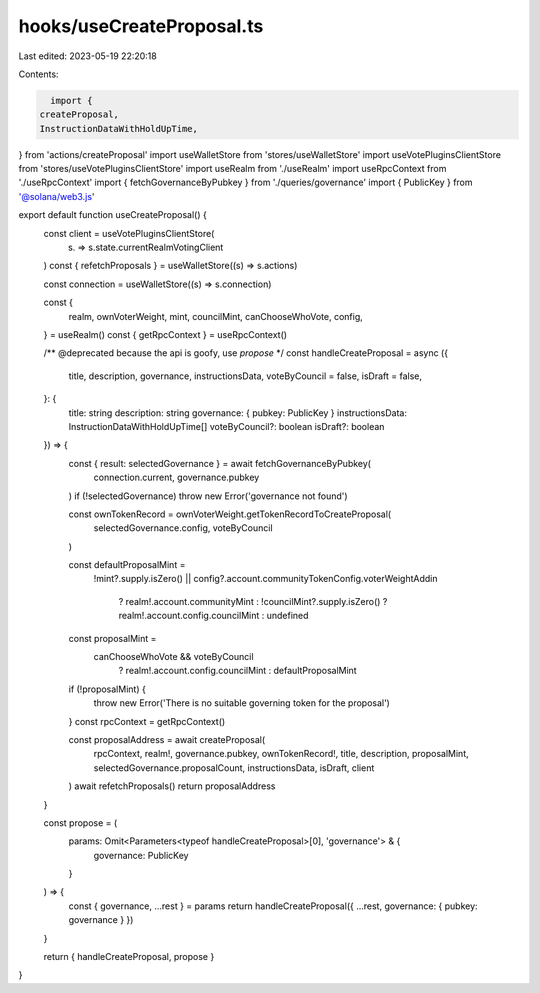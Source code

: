 hooks/useCreateProposal.ts
==========================

Last edited: 2023-05-19 22:20:18

Contents:

.. code-block:: ts

    import {
  createProposal,
  InstructionDataWithHoldUpTime,
} from 'actions/createProposal'
import useWalletStore from 'stores/useWalletStore'
import useVotePluginsClientStore from 'stores/useVotePluginsClientStore'
import useRealm from './useRealm'
import useRpcContext from './useRpcContext'
import { fetchGovernanceByPubkey } from './queries/governance'
import { PublicKey } from '@solana/web3.js'

export default function useCreateProposal() {
  const client = useVotePluginsClientStore(
    (s) => s.state.currentRealmVotingClient
  )
  const { refetchProposals } = useWalletStore((s) => s.actions)

  const connection = useWalletStore((s) => s.connection)

  const {
    realm,
    ownVoterWeight,
    mint,
    councilMint,
    canChooseWhoVote,
    config,
  } = useRealm()
  const { getRpcContext } = useRpcContext()

  /** @deprecated because the api is goofy, use `propose` */
  const handleCreateProposal = async ({
    title,
    description,
    governance,
    instructionsData,
    voteByCouncil = false,
    isDraft = false,
  }: {
    title: string
    description: string
    governance: { pubkey: PublicKey }
    instructionsData: InstructionDataWithHoldUpTime[]
    voteByCouncil?: boolean
    isDraft?: boolean
  }) => {
    const { result: selectedGovernance } = await fetchGovernanceByPubkey(
      connection.current,
      governance.pubkey
    )
    if (!selectedGovernance) throw new Error('governance not found')

    const ownTokenRecord = ownVoterWeight.getTokenRecordToCreateProposal(
      selectedGovernance.config,
      voteByCouncil
    )

    const defaultProposalMint =
      !mint?.supply.isZero() ||
      config?.account.communityTokenConfig.voterWeightAddin
        ? realm!.account.communityMint
        : !councilMint?.supply.isZero()
        ? realm!.account.config.councilMint
        : undefined

    const proposalMint =
      canChooseWhoVote && voteByCouncil
        ? realm!.account.config.councilMint
        : defaultProposalMint

    if (!proposalMint) {
      throw new Error('There is no suitable governing token for the proposal')
    }
    const rpcContext = getRpcContext()

    const proposalAddress = await createProposal(
      rpcContext,
      realm!,
      governance.pubkey,
      ownTokenRecord!,
      title,
      description,
      proposalMint,
      selectedGovernance.proposalCount,
      instructionsData,
      isDraft,
      client
    )
    await refetchProposals()
    return proposalAddress
  }

  const propose = (
    params: Omit<Parameters<typeof handleCreateProposal>[0], 'governance'> & {
      governance: PublicKey
    }
  ) => {
    const { governance, ...rest } = params
    return handleCreateProposal({ ...rest, governance: { pubkey: governance } })
  }

  return { handleCreateProposal, propose }
}



